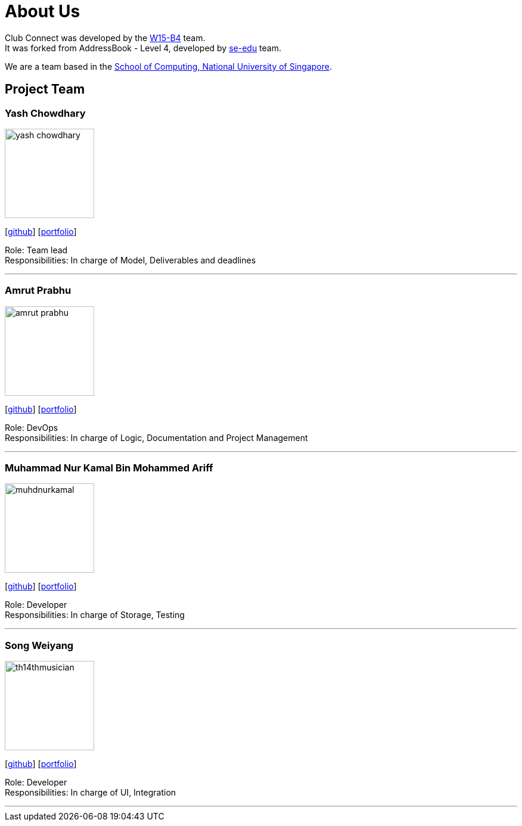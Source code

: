 = About Us
:relfileprefix: team/
:imagesDir: images
:stylesDir: stylesheets

Club Connect was developed by the https://github.com/CS2103JAN2018-W15-B4[W15-B4] team. +
It was forked from AddressBook - Level 4, developed by https://se-edu.github.io/docs/Team.html[se-edu] team.

We are a team based in the http://www.comp.nus.edu.sg[School of Computing, National University of Singapore].

== Project Team

=== Yash Chowdhary
image::yash-chowdhary.png[width="150", align="left"]
{empty}[https://github.com/yash-chowdhary[github]] [<<yashchowdhary#, portfolio>>]

Role: Team lead +
Responsibilities: In charge of Model, Deliverables and deadlines

'''

=== Amrut Prabhu
image::amrut-prabhu.png[width="150", align="left"]
{empty}[https://github.com/amrut-prabhu[github]] [<<amrutprabhu#, portfolio>>]

Role: DevOps +
Responsibilities: In charge of Logic, Documentation and Project Management

'''

=== Muhammad Nur Kamal Bin Mohammed Ariff
image::muhdnurkamal.png[width="150", align="left"]
{empty}[https://github.com/MuhdNurKamal[github]] [<<muhdnurkamal#, portfolio>>]

Role: Developer +
Responsibilities: In charge of Storage, Testing

'''

=== Song Weiyang
image::th14thmusician.png[width="150", align="left"]
{empty}[https://github.com/th14thmusician[github]] [<<songweiyan#, portfolio>>]

Role: Developer +
Responsibilities: In charge of UI, Integration

'''
